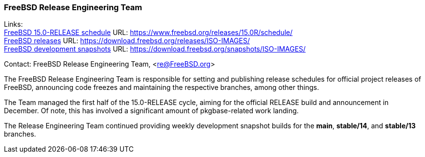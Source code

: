 === FreeBSD Release Engineering Team

Links: +
link:https://www.freebsd.org/releases/15.0R/schedule/[FreeBSD 15.0-RELEASE schedule] URL: link:https://www.freebsd.org/releases/15.0R/schedule/[] +
link:https://download.freebsd.org/releases/ISO-IMAGES/[FreeBSD releases] URL: link:https://download.freebsd.org/releases/ISO-IMAGES/[] +
link:https://download.freebsd.org/snapshots/ISO-IMAGES/[FreeBSD development snapshots] URL: link:https://download.freebsd.org/snapshots/ISO-IMAGES/[]

Contact: FreeBSD Release Engineering Team, <re@FreeBSD.org>

The FreeBSD Release Engineering Team is responsible for setting and publishing release schedules for official project releases of FreeBSD, announcing code freezes and maintaining the respective branches, among other things.

The Team managed the first half of the 15.0-RELEASE cycle, aiming for the official RELEASE build and announcement in December.
Of note, this has involved a significant amount of pkgbase-related work landing.

The Release Engineering Team continued providing weekly development snapshot builds for the *main*, *stable/14*, and *stable/13* branches.
